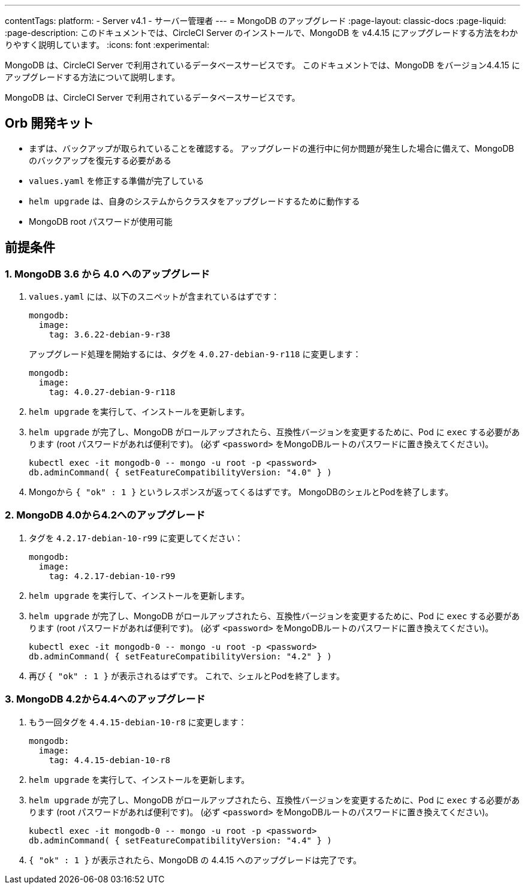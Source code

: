 ---

contentTags:
  platform:
    - Server v4.1
    - サーバー管理者
---
= MongoDB のアップグレード
:page-layout: classic-docs
:page-liquid:
:page-description: このドキュメントでは、CircleCI Server のインストールで、MongoDB を v4.4.15 にアップグレードする方法をわかりやすく説明しています。
:icons: font
:experimental:

MongoDB は、CircleCI Server で利用されているデータベースサービスです。 このドキュメントでは、MongoDB をバージョン4.4.15 にアップグレードする方法について説明します。

MongoDB は、CircleCI Server で利用されているデータベースサービスです。

[#prerequisites]
== Orb 開発キット

* まずは、バックアップが取られていることを確認する。 アップグレードの進行中に何か問題が発生した場合に備えて、MongoDB のバックアップを復元する必要がある
* `values.yaml` を修正する準備が完了している
* `helm upgrade`  は、自身のシステムからクラスタをアップグレードするために動作する
* MongoDB root パスワードが使用可能

[#upgrade]
== 前提条件

=== 1.  MongoDB 3.6 から 4.0 へのアップグレード

. `values.yaml` には、以下のスニペットが含まれているはずです：
+
```yaml
mongodb:
  image:
    tag: 3.6.22-debian-9-r38
```
+
アップグレード処理を開始するには、タグを `4.0.27-debian-9-r118` に変更します：
+
```yaml
mongodb:
  image:
    tag: 4.0.27-debian-9-r118
```
. `helm upgrade` を実行して、インストールを更新します。
. `helm upgrade`  が完了し、MongoDB がロールアップされたら、互換性バージョンを変更するために、Pod に `exec` する必要があります (root パスワードがあれば便利です)。 (必ず  `<password>`  をMongoDBルートのパスワードに置き換えてください)。
+
```bash
kubectl exec -it mongodb-0 -- mongo -u root -p <password>
db.adminCommand( { setFeatureCompatibilityVersion: "4.0" } )
```
. Mongoから `{ "ok" : 1 }` というレスポンスが返ってくるはずです。 MongoDBのシェルとPodを終了します。

=== 2. MongoDB 4.0から4.2へのアップグレード

. タグを `4.2.17-debian-10-r99` に変更してください：
+
```yaml
mongodb:
  image:
    tag: 4.2.17-debian-10-r99
```
. `helm upgrade` を実行して、インストールを更新します。
. `helm upgrade`  が完了し、MongoDB がロールアップされたら、互換性バージョンを変更するために、Pod に `exec` する必要があります (root パスワードがあれば便利です)。 (必ず  `<password>`  をMongoDBルートのパスワードに置き換えてください)。
+
```bash
kubectl exec -it mongodb-0 -- mongo -u root -p <password>
db.adminCommand( { setFeatureCompatibilityVersion: "4.2" } )
```
. 再び `{ "ok" : 1 }` が表示されるはずです。 これで、シェルとPodを終了します。

=== 3. MongoDB 4.2から4.4へのアップグレード

. もう一回タグを `4.4.15-debian-10-r8` に変更します：
+
```yaml
mongodb:
  image:
    tag: 4.4.15-debian-10-r8
```
. `helm upgrade` を実行して、インストールを更新します。
. `helm upgrade`  が完了し、MongoDB がロールアップされたら、互換性バージョンを変更するために、Pod に `exec` する必要があります (root パスワードがあれば便利です)。 (必ず  `<password>`  をMongoDBルートのパスワードに置き換えてください)。
+
```bash
kubectl exec -it mongodb-0 -- mongo -u root -p <password>
db.adminCommand( { setFeatureCompatibilityVersion: "4.4" } )
```
. `{ "ok" : 1 }` が表示されたら、MongoDB の 4.4.15 へのアップグレードは完了です。